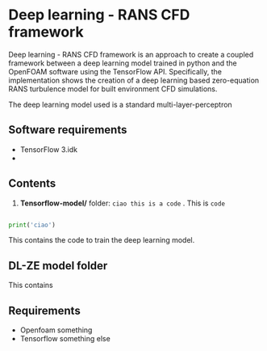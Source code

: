 # DL-ZE-turbulence-model

* Deep learning - RANS CFD framework

Deep learning - RANS CFD framework is an approach to create a coupled framework between a deep learning model trained in python and the OpenFOAM software using the TensorFlow API. Specifically, the implementation shows the creation of a deep learning based zero-equation RANS turbulence model for built environment CFD simulations.

The deep learning model used is a standard multi-layer-perceptron

** Software requirements

- TensorFlow 3.idk
- 

** Contents

1. *Tensorflow-model/* folder: src_sh[:exports code]{ciao this is a code} . This is ~code~

#+begin_src python

print('ciao')
#+end_src

This contains the code to train the deep learning model. 

** DL-ZE model folder

This contains

** Requirements

- Openfoam something
- Tensorflow something else
